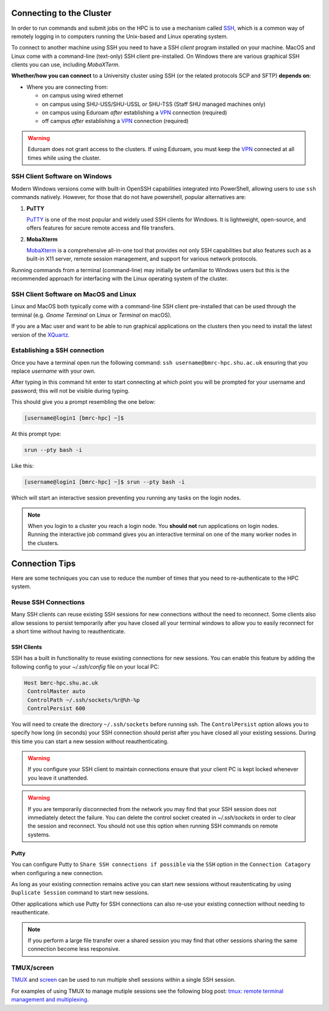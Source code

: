 .. _connecting:

Connecting to the Cluster
=========================

In order to run commands and submit jobs on the HPC is to use a mechanism called `SSH <https://en.wikipedia.org/wiki/Secure_Shell>`_, which is a common way of remotely logging in to computers running the Unix-based and Linux operating system.

To connect to another machine using SSH you need to have a SSH *client* program installed on your machine. MacOS and Linux come with a command-line (text-only) SSH client pre-installed. On Windows there are various graphical SSH clients you can use, including *MobaXTerm*.

**Whether/how you can connect** to a University cluster using SSH (or the related protocols SCP and SFTP) **depends on**:

* Where you are connecting from:

  * on campus using wired ethernet
  * on campus using SHU-USS/SHU-USSL or SHU-TSS (Staff SHU managed machines only)
  * on campus using Eduroam *after* establishing a `VPN <https://www.shu.ac.uk/digital-skills/programs-and-applications/virtual-private-network-vpn>`_ connection (required)
  * off campus *after* establishing a `VPN <https://www.shu.ac.uk/digital-skills/programs-and-applications/virtual-private-network-vpn>`_ connection (required)

.. warning::

    Eduroam does not grant access to the clusters. If using Eduroam, you must keep the `VPN <https://www.shu.ac.uk/digital-skills/programs-and-applications/virtual-private-network-vpn>`_ connected at all times while using the cluster.


SSH Client Software on Windows
------------------------------

Modern Windows versions come with built-in OpenSSH capabilities integrated into PowerShell, allowing users to use ``ssh`` commands natively. However, for those that do not have powershell, popular alternatives are:

1. **PuTTY**
   
   `PuTTY <https://www.putty.org/>`_ is one of the most popular and widely used SSH clients for Windows. It is lightweight, open-source, and offers features for secure remote access and file transfers.

2. **MobaXterm**
   
   `MobaXterm <https://mobaxterm.mobatek.net/>`_ is a comprehensive all-in-one tool that provides not only SSH capabilities but also features such as a built-in X11 server, remote session management, and support for various network protocols.

Running commands from a terminal (command-line) may initially be unfamiliar to Windows users but this is the recommended approach for interfacing with the Linux operating system of the cluster.


SSH Client Software on MacOS and Linux
--------------------------------------

Linux and MacOS both typically come with a command-line SSH client pre-installed that can be used through the terminal (e.g. *Gnome Terminal* on Linux or *Terminal* on macOS).

If you are a Mac user and want to be able to run graphical applications on the clusters then you need to install the latest version of the `XQuartz <https://www.xquartz.org/>`_.


Establishing a SSH connection
-----------------------------

Once you have a terminal open run the following command: ``ssh username@bmrc-hpc.shu.ac.uk`` ensuring that you replace *username* with your own.

After typing in this command hit enter to start connecting at which point you will be prompted for your username and password; this will not be visible during typing.

This should give you a prompt resembling the one below: 

.. code-block:: console

    [username@login1 [bmrc-hpc] ~]$

At this prompt type: 

.. code-block:: console

    srun --pty bash -i

Like this: 

.. code-block:: console

    [username@login1 [bmrc-hpc] ~]$ srun --pty bash -i

Which will start an interactive session preventing you running any tasks on the login nodes.

.. note::

    When you login to a cluster you reach a login node. You **should not** run applications on login nodes. Running the interactive job command gives you an interactive terminal on one of the many worker nodes in the clusters.


Connection Tips
===============

Here are some techniques you can use to reduce the number of times that you need to re-authenticate to the HPC system.  


Reuse SSH Connections
---------------------

Many SSH clients can reuse existing SSH sessions for new connections without the need to reconnect.  Some clients also allow sessions to persist temporarily after you have closed all your terminal windows to allow you to easily reconnect for a short time without having to reauthenticate.

SSH Clients
^^^^^^^^^^^

SSH has a built in functionality to reuse existing connections for new sessions. You can enable this feature by adding the following config to your `~/.ssh/config` file on your local PC:

.. code-block:: console

   Host bmrc-hpc.shu.ac.uk
    ControlMaster auto
    ControlPath ~/.ssh/sockets/%r@%h-%p
    ControlPersist 600

You will need to create the directory ``~/.ssh/sockets`` before running ssh.  The ``ControlPersist`` option allows you to specify how long (in seconds) your SSH connection should perist after you have closed all your existing sessions.  During this time you can start a new session without reauthenticating.

.. warning::

    If you configure your SSH client to maintain connections ensure that your client PC is kept locked whenever you leave it unattended.  

.. warning::

    If you are temporarily disconnected from the network you may find that your SSH session does not immediately detect the failure.  You can delete the control socket created in `~/.ssh/sockets` in order to clear the session and reconnect.  You should not use this option when running SSH commands on remote systems.

Putty
^^^^^
You can configure Putty to ``Share SSH connections if possible`` via the ``SSH`` option in the ``Connection Catagory`` when configuring a new connection.

As long as your existing connection remains active you can start new sessions without reautenticating by using ``Duplicate Session`` command to start new sessions.

Other applications which use Putty for SSH connections can also re-use your existing connection without needing to reauthenticate.

.. note::

    If you perform a large file transfer over a shared session you may find that other sessions sharing the same connection become less responsive.


TMUX/screen
-----------

`TMUX <https://github.com/tmux/tmux/wiki>`_ and `screen <https://www.gnu.org/software/screen/manual/screen.html>`_ can be used to run multiple shell sessions within a single SSH session.

For examples of using TMUX to manage mutiple sessions see the following blog post: `tmux: remote terminal management and multiplexing <https://rse.shef.ac.uk/blog/tmux-intro/>`_.
